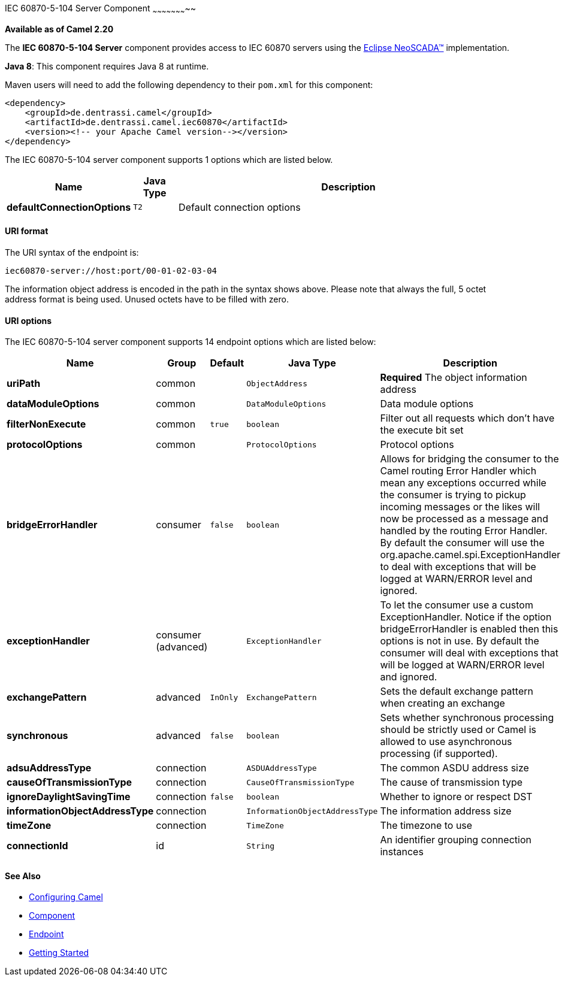 [[Iec60870Server-ServerComponent]]

IEC 60870-5-104 Server Component
~~~~~~~~~~~~~~~~~~~~~~~

*Available as of Camel 2.20*

The *IEC 60870-5-104 Server* component provides access to IEC 60870 servers using the
http://eclipse.org/eclipsescada[Eclipse NeoSCADA™] implementation.

*Java 8*: This component requires Java 8 at runtime. 

Maven users will need to add the following dependency to their `pom.xml`
for this component:

[source,xml]
------------------------------------------------------------
<dependency>
    <groupId>de.dentrassi.camel</groupId>
    <artifactId>de.dentrassi.camel.iec60870</artifactId>
    <version><!-- your Apache Camel version--></version>
</dependency>
------------------------------------------------------------





// component options: START
The IEC 60870-5-104 server component supports 1 options which are listed below.



[width="100%",cols="2s,1m,8",options="header"]
|=======================================================================
| Name | Java Type | Description
| defaultConnectionOptions | T2 | Default connection options
|=======================================================================
// component options: END





[[Iec60870Server-URIformat]]
URI format
^^^^^^^^^^

The URI syntax of the endpoint is: 

[source]
------------------------
iec60870-server://host:port/00-01-02-03-04
------------------------

The information object address is encoded in the path in the syntax shows above. Please
note that always the full, 5 octet address format is being used. Unused octets have to be filled
with zero.

[[Iec60870Server-URIOptions]]
URI options
^^^^^^^^^^^




// endpoint options: START
The IEC 60870-5-104 server component supports 14 endpoint options which are listed below:

[width="100%",cols="2s,1,1m,1m,5",options="header"]
|=======================================================================
| Name | Group | Default | Java Type | Description
| uriPath | common |  | ObjectAddress | *Required* The object information address
| dataModuleOptions | common |  | DataModuleOptions | Data module options
| filterNonExecute | common | true | boolean | Filter out all requests which don't have the execute bit set
| protocolOptions | common |  | ProtocolOptions | Protocol options
| bridgeErrorHandler | consumer | false | boolean | Allows for bridging the consumer to the Camel routing Error Handler which mean any exceptions occurred while the consumer is trying to pickup incoming messages or the likes will now be processed as a message and handled by the routing Error Handler. By default the consumer will use the org.apache.camel.spi.ExceptionHandler to deal with exceptions that will be logged at WARN/ERROR level and ignored.
| exceptionHandler | consumer (advanced) |  | ExceptionHandler | To let the consumer use a custom ExceptionHandler. Notice if the option bridgeErrorHandler is enabled then this options is not in use. By default the consumer will deal with exceptions that will be logged at WARN/ERROR level and ignored.
| exchangePattern | advanced | InOnly | ExchangePattern | Sets the default exchange pattern when creating an exchange
| synchronous | advanced | false | boolean | Sets whether synchronous processing should be strictly used or Camel is allowed to use asynchronous processing (if supported).
| adsuAddressType | connection |  | ASDUAddressType | The common ASDU address size
| causeOfTransmissionType | connection |  | CauseOfTransmissionType | The cause of transmission type
| ignoreDaylightSavingTime | connection | false | boolean | Whether to ignore or respect DST
| informationObjectAddressType | connection |  | InformationObjectAddressType | The information address size
| timeZone | connection |  | TimeZone | The timezone to use
| connectionId | id |  | String | An identifier grouping connection instances
|=======================================================================
// endpoint options: END






[[Iec60870Server-SeeAlso]]
See Also
^^^^^^^^

* link:configuring-camel.html[Configuring Camel]
* link:component.html[Component]
* link:endpoint.html[Endpoint]
* link:getting-started.html[Getting Started]

